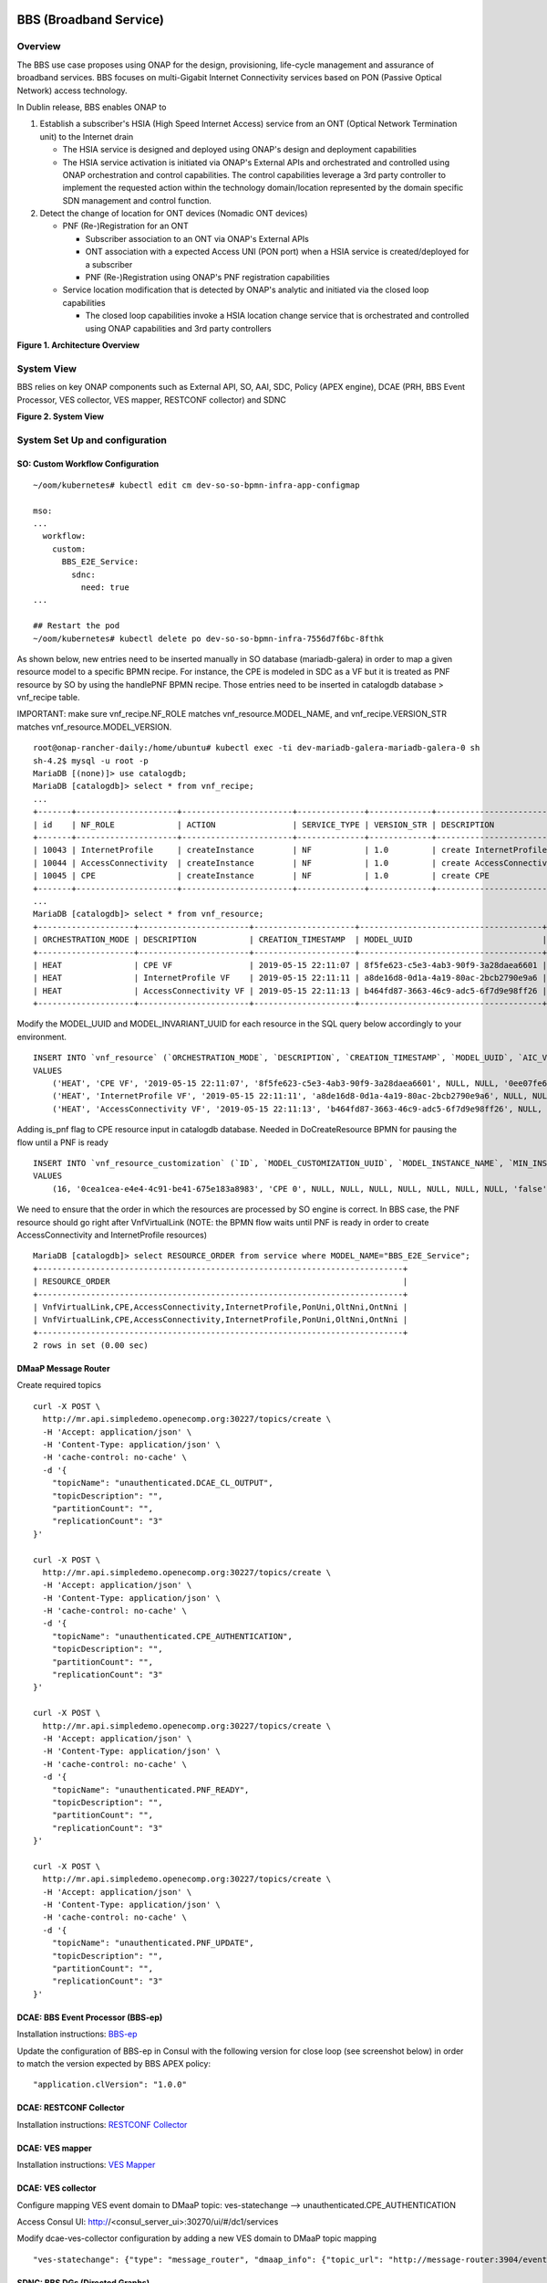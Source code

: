.. _docs_bbs:

BBS (Broadband Service)
-----------------------

Overview
~~~~~~~~
The BBS use case proposes using ONAP for the design, provisioning, life-cycle
management and assurance of broadband services. BBS focuses on multi-Gigabit
Internet Connectivity services based on PON (Passive Optical Network) access
technology.

In Dublin release, BBS enables ONAP to

1. Establish a subscriber's HSIA (High Speed Internet Access) service from an ONT (Optical Network Termination unit) to the Internet drain

   - The HSIA service is designed and deployed using ONAP's design and deployment capabilities
   - The HSIA service activation is initiated via ONAP's External APIs and orchestrated and controlled using ONAP orchestration and control capabilities. The control capabilities leverage a 3rd party controller to implement the requested action within the technology domain/location represented by the domain specific SDN management and control function.

2. Detect the change of location for ONT devices (Nomadic ONT devices)

   - PNF (Re-)Registration for an ONT

     - Subscriber association to an ONT via ONAP's External APIs
     - ONT association with a expected Access UNI (PON port) when a HSIA service is created/deployed for a subscriber
     - PNF (Re-)Registration using ONAP's PNF registration capabilities

   - Service location modification that is detected by ONAP's analytic and initiated via the closed loop capabilities

     - The closed loop capabilities invoke a HSIA location change service that is orchestrated and controlled using ONAP capabilities and 3rd party controllers

|image1|

**Figure 1. Architecture Overview**

System View
~~~~~~~~~~~
BBS relies on key ONAP components such as External API, SO, AAI, SDC, Policy
(APEX engine), DCAE (PRH, BBS Event Processor, VES collector, VES mapper,
RESTCONF collector) and SDNC

|image2|

**Figure 2. System View**

System Set Up and configuration
~~~~~~~~~~~~~~~~~~~~~~~~~~~~~~~

SO: Custom Workflow Configuration
=================================

::

  ~/oom/kubernetes# kubectl edit cm dev-so-so-bpmn-infra-app-configmap

  mso:
  ...
    workflow:
      custom:
        BBS_E2E_Service:
          sdnc:
            need: true
  ...

  ## Restart the pod
  ~/oom/kubernetes# kubectl delete po dev-so-so-bpmn-infra-7556d7f6bc-8fthk


As shown below, new entries need to be inserted manually in SO database (mariadb-galera) in order to map a given resource model to a specific BPMN recipe. For instance, the CPE is modeled in SDC as a VF but it is treated as PNF resource by SO by using the handlePNF BPMN recipe. Those entries need to be inserted in catalogdb database > vnf_recipe table.

IMPORTANT: make sure vnf_recipe.NF_ROLE matches vnf_resource.MODEL_NAME, and vnf_recipe.VERSION_STR matches vnf_resource.MODEL_VERSION.

::

  root@onap-rancher-daily:/home/ubuntu# kubectl exec -ti dev-mariadb-galera-mariadb-galera-0 sh
  sh-4.2$ mysql -u root -p
  MariaDB [(none)]> use catalogdb;
  MariaDB [catalogdb]> select * from vnf_recipe;
  ...
  +-------+---------------------+-----------------------+--------------+-------------+--------------------------------------------------------------------------------+-----------------------------------------------+---------------+----------------+---------------------+--------------------------------------+
  | id    | NF_ROLE             | ACTION                | SERVICE_TYPE | VERSION_STR | DESCRIPTION                                                                    | ORCHESTRATION_URI                             | VNF_PARAM_XSD | RECIPE_TIMEOUT | CREATION_TIMESTAMP  | VF_MODULE_ID                         |
  +-------+---------------------+-----------------------+--------------+-------------+--------------------------------------------------------------------------------+-----------------------------------------------+---------------+----------------+---------------------+--------------------------------------+
  | 10043 | InternetProfile     | createInstance        | NF           | 1.0         | create InternetProfile                                                         | /mso/async/services/CreateSDNCNetworkResource | NULL          |         180000 | 2019-02-18 08:34:39 | NULL                                 |
  | 10044 | AccessConnectivity  | createInstance        | NF           | 1.0         | create AccessConnectivity                                                      | /mso/async/services/CreateSDNCNetworkResource | NULL          |         180000 | 2019-02-18 08:34:39 | NULL                                 |
  | 10045 | CPE                 | createInstance        | NF           | 1.0         | create CPE                                                                     | /mso/async/services/HandlePNF                 | NULL          |         180000 | 2019-02-18 08:34:39 | NULL                                 |
  +-------+---------------------+-----------------------+--------------+-------------+--------------------------------------------------------------------------------+-----------------------------------------------+---------------+----------------+---------------------+--------------------------------------+
  ...
  MariaDB [catalogdb]> select * from vnf_resource;
  +--------------------+-----------------------+---------------------+--------------------------------------+-----------------+-----------------+--------------------------------------+---------------+--------------------+----------------------------------------------+-----------------------------+-------------------+-----------------------+
  | ORCHESTRATION_MODE | DESCRIPTION           | CREATION_TIMESTAMP  | MODEL_UUID                           | AIC_VERSION_MIN | AIC_VERSION_MAX | MODEL_INVARIANT_UUID                 | MODEL_VERSION | MODEL_NAME         | TOSCA_NODE_TYPE                              | HEAT_TEMPLATE_ARTIFACT_UUID | RESOURCE_CATEGORY | RESOURCE_SUB_CATEGORY |
  +--------------------+-----------------------+---------------------+--------------------------------------+-----------------+-----------------+--------------------------------------+---------------+--------------------+----------------------------------------------+-----------------------------+-------------------+-----------------------+
  | HEAT               | CPE VF                | 2019-05-15 22:11:07 | 8f5fe623-c5e3-4ab3-90f9-3a28daea6601 | NULL            | NULL            | 0ee07fe6-a156-4e59-9dee-09a775d02bca | 1.0           | CPE                | org.openecomp.resource.vf.Cpe                | NULL                        | Generic           | Infrastructure        |
  | HEAT               | InternetProfile VF    | 2019-05-15 22:11:11 | a8de16d8-0d1a-4a19-80ac-2bcb2790e9a6 | NULL            | NULL            | acbe6358-6ce4-43a9-9385-111fe5cadad3 | 1.0           | InternetProfile    | org.openecomp.resource.vf.Internetprofile    | NULL                        | Generic           | Infrastructure        |
  | HEAT               | AccessConnectivity VF | 2019-05-15 22:11:13 | b464fd87-3663-46c9-adc5-6f7d9e98ff26 | NULL            | NULL            | 53018dba-c934-415d-b4b1-0b1cae9553b8 | 1.0           | AccessConnectivity | org.openecomp.resource.vf.Accessconnectivity | NULL                        | Generic           | Infrastructure        |
  +--------------------+-----------------------+---------------------+--------------------------------------+-----------------+-----------------+--------------------------------------+---------------+--------------------+----------------------------------------------+-----------------------------+-------------------+-----------------------+

Modify the MODEL_UUID and MODEL_INVARIANT_UUID for each resource in the SQL query below accordingly to your environment.

::

  INSERT INTO `vnf_resource` (`ORCHESTRATION_MODE`, `DESCRIPTION`, `CREATION_TIMESTAMP`, `MODEL_UUID`, `AIC_VERSION_MIN`, `AIC_VERSION_MAX`, `MODEL_INVARIANT_UUID`, `MODEL_VERSION`, `MODEL_NAME`, `TOSCA_NODE_TYPE`, `HEAT_TEMPLATE_ARTIFACT_UUID`, `RESOURCE_CATEGORY`, `RESOURCE_SUB_CATEGORY`)
  VALUES
      ('HEAT', 'CPE VF', '2019-05-15 22:11:07', '8f5fe623-c5e3-4ab3-90f9-3a28daea6601', NULL, NULL, '0ee07fe6-a156-4e59-9dee-09a775d02bca', '1.0', 'CPE', 'org.openecomp.resource.vf.Cpe', NULL, 'Generic', 'Infrastructure'),
      ('HEAT', 'InternetProfile VF', '2019-05-15 22:11:11', 'a8de16d8-0d1a-4a19-80ac-2bcb2790e9a6', NULL, NULL, 'acbe6358-6ce4-43a9-9385-111fe5cadad3', '1.0', 'InternetProfile', 'org.openecomp.resource.vf.Internetprofile', NULL, 'Generic', 'Infrastructure'),
      ('HEAT', 'AccessConnectivity VF', '2019-05-15 22:11:13', 'b464fd87-3663-46c9-adc5-6f7d9e98ff26', NULL, NULL, '53018dba-c934-415d-b4b1-0b1cae9553b8', '1.0', 'AccessConnectivity', 'org.openecomp.resource.vf.Accessconnectivity', NULL, 'Generic', 'Infrastructure');

Adding is_pnf flag to CPE resource input in catalogdb database. Needed in DoCreateResource BPMN for pausing the flow until a PNF is ready

::

  INSERT INTO `vnf_resource_customization` (`ID`, `MODEL_CUSTOMIZATION_UUID`, `MODEL_INSTANCE_NAME`, `MIN_INSTANCES`, `MAX_INSTANCES`, `AVAILABILITY_ZONE_MAX_COUNT`, `NF_TYPE`, `NF_ROLE`, `NF_FUNCTION`, `NF_NAMING_CODE`, `MULTI_STAGE_DESIGN`, `CREATION_TIMESTAMP`, `VNF_RESOURCE_MODEL_UUID`, `SERVICE_MODEL_UUID`, `RESOURCE_INPUT`, `CDS_BLUEPRINT_NAME`, `CDS_BLUEPRINT_VERSION`, `SKIP_POST_INSTANTIATION_CONFIGURATION`)
  VALUES
      (16, '0cea1cea-e4e4-4c91-be41-675e183a8983', 'CPE 0', NULL, NULL, NULL, NULL, NULL, NULL, NULL, 'false', '2019-05-21 11:15:42', '8f5fe623-c5e3-4ab3-90f9-3a28daea6601', '0187be8c-8efb-4531-97fa-dbe984ed9cdb', '{\\\"nf_naming\\\":\\\"true\\\",\\\"skip_post_instantiation_configuration\\\":\\\"true\\\",\\\"multi_stage_design\\\":\\\"false\\\",\\\"availability_zone_max_count\\\":\\\"1\\\",\\\"is_pnf\\\":\\\"ont_0_is_pnf|true\\\"}', NULL, NULL, 1);

We need to ensure that the order in which the resources are processed by SO engine is correct. In BBS case, the PNF resource should go right after VnfVirtualLink (NOTE: the BPMN flow waits until PNF is ready in order to create AccessConnectivity and InternetProfile resources)

::

  MariaDB [catalogdb]> select RESOURCE_ORDER from service where MODEL_NAME="BBS_E2E_Service";
  +----------------------------------------------------------------------------+
  | RESOURCE_ORDER                                                             |
  +----------------------------------------------------------------------------+
  | VnfVirtualLink,CPE,AccessConnectivity,InternetProfile,PonUni,OltNni,OntNni |
  | VnfVirtualLink,CPE,AccessConnectivity,InternetProfile,PonUni,OltNni,OntNni |
  +----------------------------------------------------------------------------+
  2 rows in set (0.00 sec)

DMaaP Message Router
====================

Create required topics

::

  curl -X POST \
    http://mr.api.simpledemo.openecomp.org:30227/topics/create \
    -H 'Accept: application/json' \
    -H 'Content-Type: application/json' \
    -H 'cache-control: no-cache' \
    -d '{
      "topicName": "unauthenticated.DCAE_CL_OUTPUT",
      "topicDescription": "",
      "partitionCount": "",
      "replicationCount": "3"
  }'

  curl -X POST \
    http://mr.api.simpledemo.openecomp.org:30227/topics/create \
    -H 'Accept: application/json' \
    -H 'Content-Type: application/json' \
    -H 'cache-control: no-cache' \
    -d '{
      "topicName": "unauthenticated.CPE_AUTHENTICATION",
      "topicDescription": "",
      "partitionCount": "",
      "replicationCount": "3"
  }'

  curl -X POST \
    http://mr.api.simpledemo.openecomp.org:30227/topics/create \
    -H 'Accept: application/json' \
    -H 'Content-Type: application/json' \
    -H 'cache-control: no-cache' \
    -d '{
      "topicName": "unauthenticated.PNF_READY",
      "topicDescription": "",
      "partitionCount": "",
      "replicationCount": "3"
  }'

  curl -X POST \
    http://mr.api.simpledemo.openecomp.org:30227/topics/create \
    -H 'Accept: application/json' \
    -H 'Content-Type: application/json' \
    -H 'cache-control: no-cache' \
    -d '{
      "topicName": "unauthenticated.PNF_UPDATE",
      "topicDescription": "",
      "partitionCount": "",
      "replicationCount": "3"
  }'

DCAE: BBS Event Processor (BBS-ep)
==================================

Installation instructions: `BBS-ep <https://wiki.onap.org/pages/viewpage.action?pageId=60891185>`_

Update the configuration of BBS-ep in Consul with the following version for close loop (see screenshot below) in order to match the version expected by BBS APEX policy:

::

  "application.clVersion": "1.0.0"

DCAE: RESTCONF Collector
========================

Installation instructions: `RESTCONF Collector <https://wiki.onap.org/pages/viewpage.action?pageId=60891182>`_

DCAE: VES mapper
================

Installation instructions: `VES Mapper <https://wiki.onap.org/pages/viewpage.action?pageId=60891188>`_

DCAE: VES collector
===================

Configure mapping VES event domain to DMaaP topic: ves-statechange --> unauthenticated.CPE_AUTHENTICATION

Access Consul UI: http://<consul_server_ui>:30270/ui/#/dc1/services

Modify dcae-ves-collector configuration by adding a new VES domain to DMaaP topic mapping

::

  "ves-statechange": {"type": "message_router", "dmaap_info": {"topic_url": "http://message-router:3904/events/unauthenticated.CPE_AUTHENTICATION"}}

SDNC: BBS DGs (Directed Graphs)
===============================

Make sure that BBS DGs in SDNC DGBuilder are in Active state

http://dguser:test123@{{sdnc-dgbuilder_Node-IP}}:30203/#

::

  bbs-access-connectivity-network-topology-operation-create-huawei
  bbs-access-connectivity-network-topology-operation-delete-huawei
  bbs-internet-profile-network-topology-operation-change-huawei
  bbs-internet-profile-network-topology-operation-common-huawei
  bbs-internet-profile-network-topology-operation-create-huawei
  bbs-internet-profile-network-topology-operation-delete-huawei
  validate-bbs-network-input-parameters

Policy: BBS APEX policy
=======================

Inside APEX container,

1) Edit DCAEConsumer URL in `examples/config/ONAPBBS/NomadicONTPolicyModel_config.json`

2) Edit AAI and SDNC URLs in `examples/config/ONAPBBS/config.txt`

::

  AAI_URL=aai:8443
  AAI_USERNAME=AAI
  AAI_PASSWORD=AAI
  SDNC_URL=sdnc:8282
  SDNC_USERNAME=admin
  SDNC_PASSWORD=Kp8bJ4SXszM0WXlhak3eHlcse2gAw84vaoGGmJvUy2U
  SVC_NOTIFICATION_URL=http://c1.vm1.mso.simpledemo.openecomp.org:8080

3) Launch APEX BBS policy as a background process

::

  nohup /opt/app/policy/apex-pdp/bin/apexApps.sh engine -c examples/config/ONAPBBS/NomadicONTPolicyModel_config.json &

Edge Services: vBNG+AAA+DHCP, Edge SDN M&C
==========================================

Installation and setup instructions: `Swisscom Edge SDN M&C and virtual BNG <https://wiki.onap.org/pages/viewpage.action?pageId=63996962>`_

References
==========

Please refer to the following wiki page for additional set up and configuration
instructions:

- `BBS Documentation <https://wiki.onap.org/display/DW/BBS+Documentation>`_

Known Issues
------------

- PNF registration timeout is limited to 60s due HTTP timeout in inter-BPMN workflow calls (`SO-1938 <https://jira.onap.org/browse/SO-1938>`_)

- E2E Service deletion workflow does not delete the PNF resource in AAI (`SO-1994 <https://jira.onap.org/browse/SO-1994>`_)

- Under certain circumstances, multiple attachment points (logical links) are associated to a single PNF (`DCAEGEN2-1611 <https://jira.onap.org/browse/DCAEGEN2-1611>`_)


.. |image1| image:: files/bbs/BBS_arch_overview.png
   :width: 6.5in
.. |image2| image:: files/bbs/BBS_system_view.png
   :width: 6.5in
